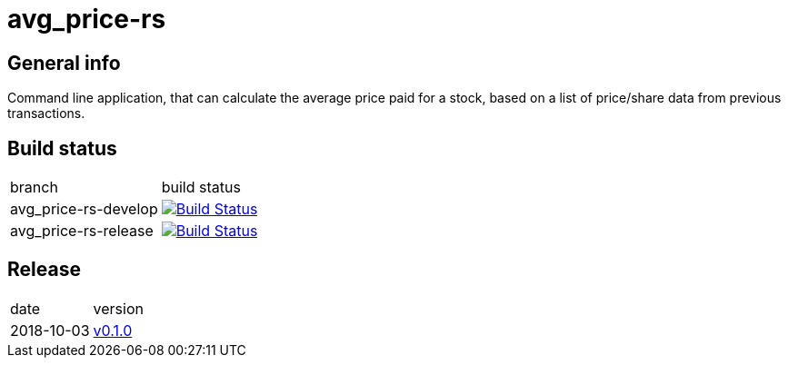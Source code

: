 = avg_price-rs

== General info

Command line application, that can calculate the average price paid for a stock, based on a list of price/share data from previous transactions.

== Build status

|==============================
| branch | build status
| avg_price-rs-develop | image:https://travis-ci.com/nintaitrading-eu/avg_price-rs.svg?branch=avg_price-rs-develop["Build Status", link="https://travis-ci.com/nintaitrading-eu/avg_price-rs"]
| avg_price-rs-release | image:https://travis-ci.com/nintaitrading-eu/avg_price-rs.svg?branch=avg_price-rs-release["Build Status", link="https://travis-ci.com/nintaitrading-eu/avg_price-rs"]
|==============================

== Release

|==============================
| date | version
| 2018-10-03 | link:https://github.com/nintaitrading-eu/avg_price-rs/tree/0.1.0[v0.1.0]
|==============================